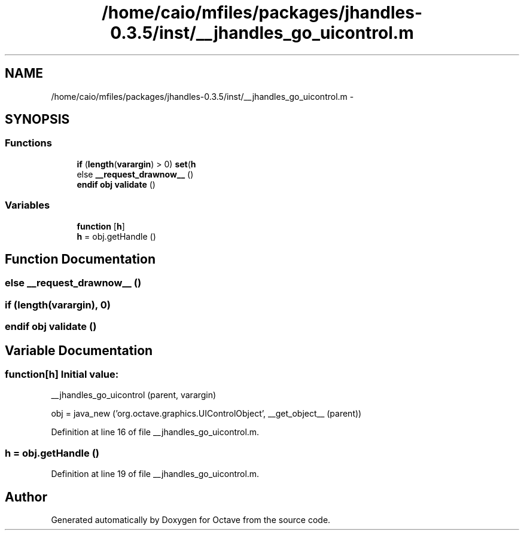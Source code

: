 .TH "/home/caio/mfiles/packages/jhandles-0.3.5/inst/__jhandles_go_uicontrol.m" 3 "Tue Nov 27 2012" "Version 3.0" "Octave" \" -*- nroff -*-
.ad l
.nh
.SH NAME
/home/caio/mfiles/packages/jhandles-0.3.5/inst/__jhandles_go_uicontrol.m \- 
.SH SYNOPSIS
.br
.PP
.SS "Functions"

.in +1c
.ti -1c
.RI "\fBif\fP (\fBlength\fP(\fBvarargin\fP) > 0) \fBset\fP(\fBh\fP"
.br
.ti -1c
.RI "else \fB__request_drawnow__\fP ()"
.br
.ti -1c
.RI "\fBendif\fP \fBobj\fP \fBvalidate\fP ()"
.br
.in -1c
.SS "Variables"

.in +1c
.ti -1c
.RI "\fBfunction\fP [\fBh\fP]"
.br
.ti -1c
.RI "\fBh\fP = obj\&.getHandle ()"
.br
.in -1c
.SH "Function Documentation"
.PP 
.SS "else \fB__request_drawnow__\fP ()"
.SS "\fBif\fP (\fBlength\fP(\fBvarargin\fP), 0)"
.SS "\fBendif\fP \fBobj\fP \fBvalidate\fP ()"
.SH "Variable Documentation"
.PP 
.SS "\fBfunction\fP[\fBh\fP]"\fBInitial value:\fP
.PP
.nf
 __jhandles_go_uicontrol (parent, varargin)

  obj = java_new ('org\&.octave\&.graphics\&.UIControlObject', __get_object__ (parent))
.fi
.PP
Definition at line 16 of file __jhandles_go_uicontrol\&.m\&.
.SS "\fBh\fP = obj\&.getHandle ()"
.PP
Definition at line 19 of file __jhandles_go_uicontrol\&.m\&.
.SH "Author"
.PP 
Generated automatically by Doxygen for Octave from the source code\&.

